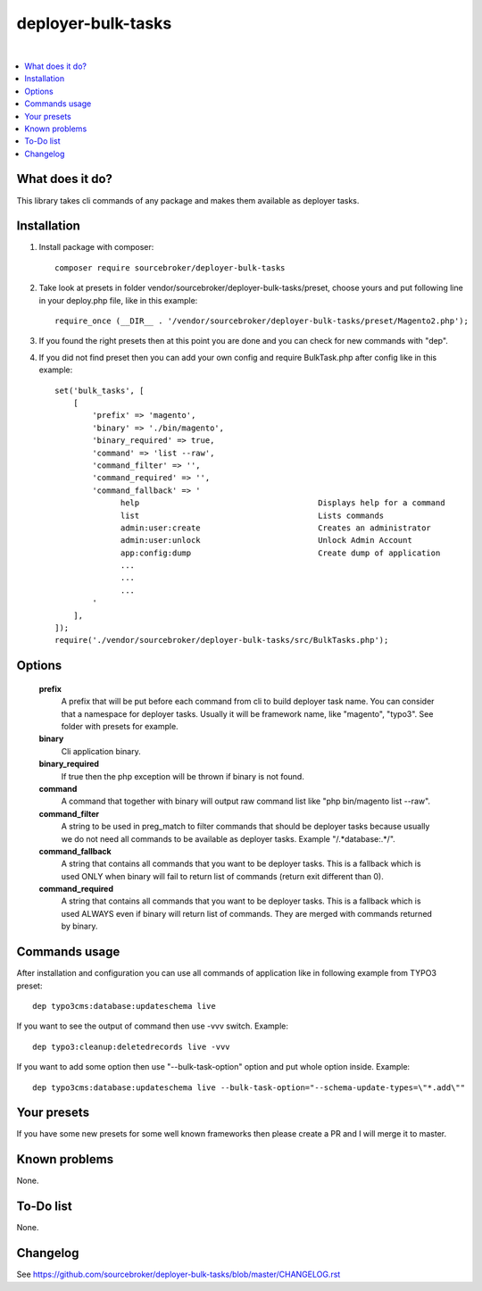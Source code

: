 deployer-bulk-tasks
===================

.. image:: http://img.shields.io/packagist/v/sourcebroker/deployer-bulk-tasks.svg?style=flat
   :target: https://packagist.org/packages/sourcebroker/deployer-bulk-tasks

.. image:: https://img.shields.io/badge/license-MIT-blue.svg?style=flat
   :target: https://packagist.org/packages/sourcebroker/deployer-bulk-tasks

|

.. contents:: :local:

What does it do?
----------------

This library takes cli commands of any package and makes them available as deployer tasks.

Installation
------------

1) Install package with composer:
   ::

      composer require sourcebroker/deployer-bulk-tasks

2) Take look at presets in folder vendor/sourcebroker/deployer-bulk-tasks/preset, choose yours and put
   following line in your deploy.php file, like in this example:
   ::

      require_once (__DIR__ . '/vendor/sourcebroker/deployer-bulk-tasks/preset/Magento2.php');

3) If you found the right presets then at this point you are done and you can check for new commands with "dep".

4) If you did not find preset then you can add your own config and require BulkTask.php after config like in this
   example:
   ::

      set('bulk_tasks', [
          [
              'prefix' => 'magento',
              'binary' => './bin/magento',
              'binary_required' => true,
              'command' => 'list --raw',
              'command_filter' => '',
              'command_required' => '',
              'command_fallback' => '
                    help                                      Displays help for a command
                    list                                      Lists commands
                    admin:user:create                         Creates an administrator
                    admin:user:unlock                         Unlock Admin Account
                    app:config:dump                           Create dump of application
                    ...
                    ...
                    ...
              '
          ],
      ]);
      require('./vendor/sourcebroker/deployer-bulk-tasks/src/BulkTasks.php');



Options
-------

   **prefix**
     A prefix that will be put before each command from cli to build deployer task name. You can consider that a
     namespace for deployer tasks. Usually it will be framework name, like "magento", "typo3". See folder with presets
     for example.

   **binary**
     Cli application binary.

   **binary_required**
     If true then the php exception will be thrown if binary is not found.

   **command**
     A command that together with binary will output raw command list like "php bin/magento list --raw".

   **command_filter**
     A string to be used in preg_match to filter commands that should be deployer tasks because usually
     we do not need all commands to be available as deployer tasks. Example "/.*database:.*/".

   **command_fallback**
     A string that contains all commands that you want to be deployer tasks. This is a fallback which is used ONLY when
     binary will fail to return list of commands (return exit different than 0).

   **command_required**
     A string that contains all commands that you want to be deployer tasks. This is a fallback which is used ALWAYS
     even if binary will return list of commands. They are merged with commands returned by binary.

Commands usage
--------------

After installation and configuration you can use all commands of application like in following example from TYPO3 preset:

::

  dep typo3cms:database:updateschema live


If you want to see the output of command then use -vvv switch. Example:

::

  dep typo3:cleanup:deletedrecords live -vvv

If you want to add some option then use "--bulk-task-option" option and put whole option inside. Example:

::

  dep typo3cms:database:updateschema live --bulk-task-option="--schema-update-types=\"*.add\""



Your presets
------------

If you have some new presets for some well known frameworks then please create a PR and I will merge it to master.


Known problems
--------------

None.


To-Do list
----------

None.

Changelog
---------

See https://github.com/sourcebroker/deployer-bulk-tasks/blob/master/CHANGELOG.rst

